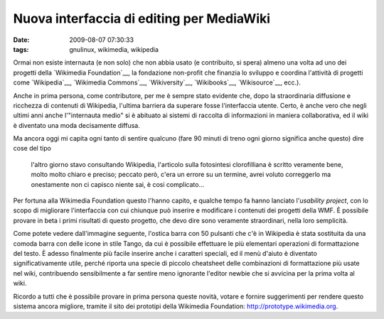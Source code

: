 Nuova interfaccia di editing per MediaWiki
==========================================

:date: 2009-08-07 07:30:33
:tags: gnulinux, wikimedia, wikipedia

Ormai non esiste internauta (e non solo) che non abbia usato (e
contribuito, si spera) almeno una volta ad uno dei progetti della
`Wikimedia Foundation`__, la fondazione non-profit che finanzia 
lo sviluppo e coordina l'attività di progetti come `Wikipedia`__, 
`Wikimedia Commons`__, `Wikiversity`__, `Wikibooks`__, 
`Wikisource`__, ecc.).

Anche in prima persona, come contributore, per me è sempre stato
evidente che, dopo la straordinaria diffusione e ricchezza di contenuti
di Wikipedia, l'ultima barriera da superare fosse l'interfaccia utente.
Certo, è anche vero che negli ultimi anni anche l'"internauta medio" si
è abituato ai sistemi di raccolta di informazioni in maniera
collaborativa, ed il wiki è diventato una moda decisamente diffusa.

Ma ancora oggi mi capita ogni tanto di sentire qualcuno (fare 90 minuti
di treno ogni giorno significa anche questo) dire cose del tipo

    l'altro giorno stavo consultando Wikipedia, l'articolo sulla
    fotosintesi clorofilliana è scritto veramente bene, molto molto
    chiaro e preciso; peccato però, c'era un errore su un termine, avrei
    voluto correggerlo ma onestamente non ci capisco niente sai, è cosi
    complicato...

Per fortuna alla Wikimedia Foundation questo l'hanno capito, e qualche
tempo fa hanno lanciato l'\ *usability project*, con lo scopo di
migliorare l'interfaccia con cui chiunque può inserire e modificare i
contenuti dei progetti della WMF. È possibile provare in beta i primi
risultati di questo progetto, che devo dire sono veramente straordinari,
nella loro semplicità.

Come potete vedere dall'immagine seguente, l'ostica barra con 50
pulsanti che c'è in Wikipedia è stata sostituita da una comoda barra con
delle icone in stile Tango, da cui è possibile effettuare le più
elementari operazioni di formattazione del testo. È adesso finalmente
più facile inserire anche i caratteri speciali, ed il menù d'aiuto è
diventato significativamente utile, perché riporta una specie di piccolo
cheatsheet delle combinazioni di formattazione più usate nel wiki,
contribuendo sensibilmente a far sentire meno ignorante l'editor newbie
che si avvicina per la prima volta al wiki.

.. raw:: html

   <center>

|image0|

.. raw:: html

   </center>

Ricordo a tutti che è possibile provare in prima persona queste novità,
votare e fornire suggerimenti per rendere questo sistema ancora
migliore, tramite il sito dei prototipi della Wikimedia Foundation:
http://prototype.wikimedia.org.

.. |image0| image:: http://dl.dropbox.com/u/369614/blog/img_red/screenshot002eiz.png

.. _Wikimedia Foundation: http://wikimediafoundation.org/wiki/Home
.. _Wikipedia: http://it.wikipedia.org
.. _Wikimedia Commons: http://commons.wikimedia.org/wiki/Pagina_principale
.. _Wikiversity: http://it.wikiversity.org/wiki/Pagina_principale
.. _Wikibooks: http://it.wikibooks.org/wiki/Pagina_principale
.. _Wikisource: http://it.wikisource.org/wiki/Pagina_principale
